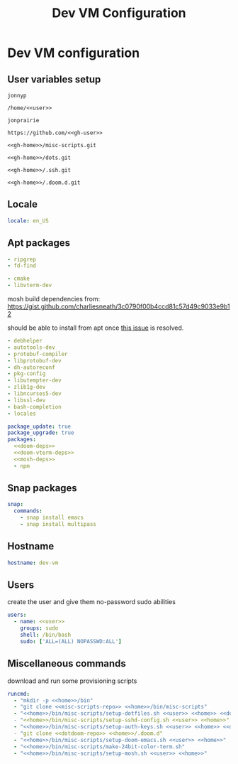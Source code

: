 #+TITLE: Dev VM Configuration

* Dev VM configuration
:PROPERTIES:
:header-args: :tangle dev-vm.yaml
:END:

** User variables setup
:PROPERTIES:
:header-args: :tangle no :noweb yes
:END:

#+name: user
#+begin_src text
jonnyp
#+end_src

#+name: home
#+begin_src text
/home/<<user>>
#+end_src

#+name: gh-user
#+begin_src text
jonprairie
#+end_src

#+name: gh-home
#+begin_src text
https://github.com/<<gh-user>>
#+end_src

#+name: misc-scripts-repo
#+begin_src text
<<gh-home>>/misc-scripts.git
#+end_src

#+name: dots-repo
#+begin_src text
<<gh-home>>/dots.git
#+end_src

#+name: dotssh-repo
#+begin_src text
<<gh-home>>/.ssh.git
#+end_src

#+name: dotdoom-repo
#+begin_src text
<<gh-home>>/.doom.d.git
#+end_src

** Locale

#+begin_src yaml
locale: en_US
#+end_src

** Apt packages

#+name: doom-deps
#+begin_src yaml :tangle no
  - ripgrep
  - fd-find
#+end_src

#+name: doom-vterm-deps
#+begin_src yaml :tangle no
  - cmake
  - libvterm-dev
#+end_src

mosh build dependencies from: https://gist.github.com/charliesneath/3c0790f00b4ccd81c57d49c9033e9b12

should be able to install from apt once [[https://github.com/mobile-shell/mosh/issues/1115][this issue]] is resolved.

#+name: mosh-deps
#+begin_src yaml :tangle no
  - debhelper
  - autotools-dev
  - protobuf-compiler
  - libprotobuf-dev
  - dh-autoreconf
  - pkg-config
  - libutempter-dev
  - zlib1g-dev
  - libncurses5-dev
  - libssl-dev
  - bash-completion
  - locales
#+end_src

#+begin_src yaml :noweb yes
package_update: true
package_upgrade: true
packages:
  <<doom-deps>>
  <<doom-vterm-deps>>
  <<mosh-deps>>
  - npm
#+end_src

** Snap packages

#+begin_src yaml
snap:
  commands:
    - snap install emacs
    - snap install multipass
#+end_src

** Hostname

#+begin_src yaml
hostname: dev-vm
#+end_src

** Users

create the user and give them no-password sudo abilities

#+begin_src yaml :noweb yes
users:
  - name: <<user>>
    groups: sudo
    shell: /bin/bash
    sudo: ['ALL=(ALL) NOPASSWD:ALL']
#+end_src

** Miscellaneous commands

download and run some provisioning scripts

#+begin_src yaml :noweb yes
runcmd:
  - "mkdir -p <<home>>/bin"
  - "git clone <<misc-scripts-repo>> <<home>>/bin/misc-scripts"
  - "<<home>>/bin/misc-scripts/setup-dotfiles.sh <<user>> <<home>> <<dots-repo>>
  - "<<home>>/bin/misc-scripts/setup-sshd-config.sh <<user>> <<home>>"
  - "<<home>>/bin/misc-scripts/setup-auth-keys.sh <<user>> <<home>> <<dotssh-repo>>
  - "git clone <<dotdoom-repo>> <<home>>/.doom.d"
  - "<<home>>/bin/misc-scripts/setup-doom-emacs.sh <<user>> <<home>>"
  - "<<home>>/bin/misc-scripts/make-24bit-color-term.sh"
  - "<<home>>/bin/misc-scripts/setup-mosh.sh <<user>> <<home>>"
#+end_src
